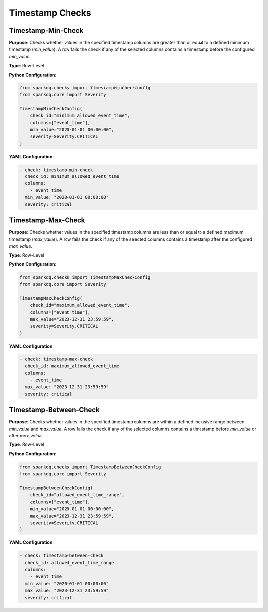 Timestamp Checks
================

Timestamp-Min-Check
-------------------

.. raw:: html

   <hr>

**Purpose**:  
Checks whether values in the specified timestamp columns are greater than or equal to a defined minimum timestamp (`min_value`).  
A row fails the check if any of the selected columns contains a timestamp before the configured `min_value`.

**Type**: Row-Level

**Python Configuration**:

.. code-block:: python

   from sparkdq.checks import TimestampMinCheckConfig
   from sparkdq.core import Severity

   TimestampMinCheckConfig(
       check_id="minimum_allowed_event_time",
       columns=["event_time"],
       min_value="2020-01-01 00:00:00",
       severity=Severity.CRITICAL
   )

**YAML Configuration**:

.. code-block:: yaml

    - check: timestamp-min-check
      check_id: minimum_allowed_event_time
      columns:
        - event_time
      min_value: "2020-01-01 00:00:00"
      severity: critical


Timestamp-Max-Check
-------------------

.. raw:: html

   <hr>

**Purpose**:  
Checks whether values in the specified timestamp columns are less than or equal to a defined maximum timestamp (`max_value`).  
A row fails the check if any of the selected columns contains a timestamp after the configured `max_value`.

**Type**: Row-Level

**Python Configuration**:

.. code-block:: python

   from sparkdq.checks import TimestampMaxCheckConfig
   from sparkdq.core import Severity

   TimestampMaxCheckConfig(
       check_id="maximum_allowed_event_time",
       columns=["event_time"],
       max_value="2023-12-31 23:59:59",
       severity=Severity.CRITICAL
   )

**YAML Configuration**:

.. code-block:: yaml

    - check: timestamp-max-check
      check_id: maximum_allowed_event_time
      columns:
        - event_time
      max_value: "2023-12-31 23:59:59"
      severity: critical


Timestamp-Between-Check
-----------------------

.. raw:: html

   <hr>

**Purpose**:  
Checks whether values in the specified timestamp columns are within a defined inclusive range between `min_value` and `max_value`.  
A row fails the check if any of the selected columns contains a timestamp before `min_value` or after `max_value`.

**Type**: Row-Level

**Python Configuration**:

.. code-block:: python

   from sparkdq.checks import TimestampBetweenCheckConfig
   from sparkdq.core import Severity

   TimestampBetweenCheckConfig(
       check_id="allowed_event_time_range",
       columns=["event_time"],
       min_value="2020-01-01 00:00:00",
       max_value="2023-12-31 23:59:59",
       severity=Severity.CRITICAL
   )

**YAML Configuration**:

.. code-block:: yaml

    - check: timestamp-between-check
      check_id: allowed_event_time_range
      columns:
        - event_time
      min_value: "2020-01-01 00:00:00"
      max_value: "2023-12-31 23:59:59"
      severity: critical
